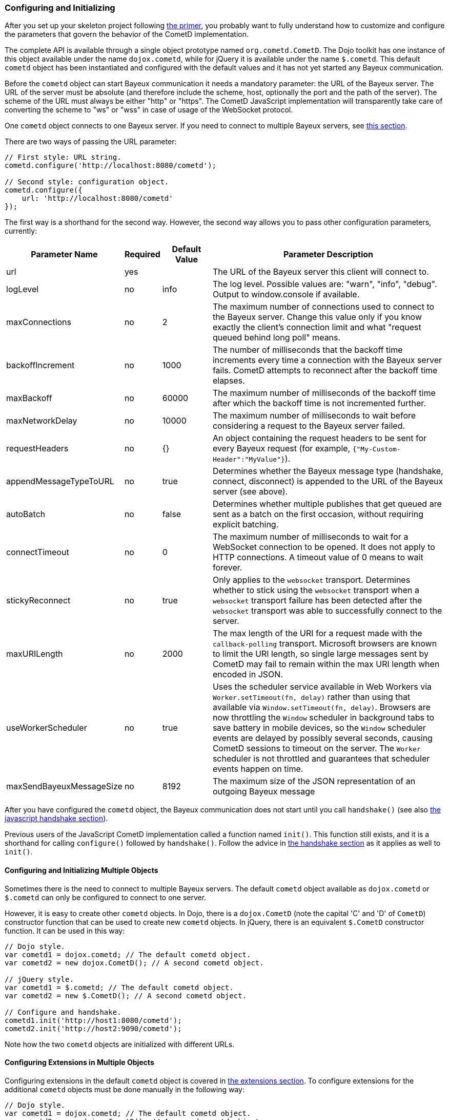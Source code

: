 
[[_javascript_configure]]
=== Configuring and Initializing

After you set up your skeleton project following xref:_primer[the primer], you probably want to fully understand how to customize and configure the parameters that govern the behavior of the CometD implementation.

The complete API is available through a single object prototype named `org.cometd.CometD`.
The Dojo toolkit has one instance of this object available under the name `dojox.cometd`, while for jQuery it is available under the name `$.cometd`.
This default `cometd` object has been instantiated and configured with the default values and it has not yet started any Bayeux communication.

Before the `cometd` object can start Bayeux communication it needs a mandatory parameter: the URL of the Bayeux server.
The URL of the server must be absolute (and therefore include the scheme, host, optionally the port and the path of the server).
The scheme of the URL must always be either "http" or "https".
The CometD JavaScript implementation will transparently take care of converting the scheme to "ws" or "wss" in case of usage of the WebSocket protocol.

One `cometd` object connects to one Bayeux server.
If you need to connect to multiple Bayeux servers, see xref:_javascript_configure_multiple_objects[this section].

There are two ways of passing the URL parameter:

[source,javascript]
----
// First style: URL string.
cometd.configure('http://localhost:8080/cometd');

// Second style: configuration object.
cometd.configure({
    url: 'http://localhost:8080/cometd'
});
----

The first way is a shorthand for the second way.
However, the second way allows you to pass other configuration parameters, currently:

[cols="^3,^1,^2,<10"]
|===
| Parameter Name | Required | Default Value | Parameter Description

| url
| yes
|
| The URL of the Bayeux server this client will connect to.

| logLevel
| no
| info
| The log level.
  Possible values are: "warn", "info", "debug".
  Output to window.console if available.

| maxConnections
| no
| 2
| The maximum number of connections used to connect to the Bayeux server.
  Change this value only if you know exactly the client's connection limit and what "request queued behind long poll" means.

| backoffIncrement
| no
| 1000
| The number of milliseconds that the backoff time increments every time a connection with the Bayeux server fails.
  CometD attempts to reconnect after the backoff time elapses.

| maxBackoff
| no
| 60000
| The maximum number of milliseconds of the backoff time after which the backoff time is not incremented further.

| maxNetworkDelay
| no
| 10000
| The maximum number of milliseconds to wait before considering a request to the Bayeux server failed.

| requestHeaders
| no
| {}
| An object containing the request headers to be sent for every Bayeux request (for example, `{"My-Custom-Header":"MyValue"}`).

| appendMessageTypeToURL
| no
| true
| Determines whether the Bayeux message type (handshake, connect, disconnect) is appended to the URL of the Bayeux server (see above).

| autoBatch
| no
| false
| Determines whether multiple publishes that get queued are sent as a batch on the first occasion, without requiring explicit batching.

| connectTimeout
| no
| 0
| The maximum number of milliseconds to wait for a WebSocket connection to be opened.
  It does not apply to HTTP connections.
  A timeout value of 0 means to wait forever.

| stickyReconnect
| no
| true
| Only applies to the `websocket` transport.
  Determines whether to stick using the `websocket` transport when a `websocket` transport failure has been detected after the `websocket` transport was able to successfully connect to the server.

| maxURILength
| no
| 2000
| The max length of the URI for a request made with the `callback-polling` transport.
  Microsoft browsers are known to limit the URI length, so single large messages sent by CometD may fail to remain within the max URI length when encoded in JSON.

| useWorkerScheduler
| no
| true
| Uses the scheduler service available in Web Workers via `Worker.setTimeout(fn, delay)` rather than using that available via `Window.setTimeout(fn, delay)`.
  Browsers are now throttling the `Window` scheduler in background tabs to save battery in mobile devices, so the `Window` scheduler events are delayed by possibly several seconds, causing CometD sessions to timeout on the server.
  The `Worker` scheduler is not throttled and guarantees that scheduler events happen on time.

| maxSendBayeuxMessageSize
| no
| 8192
| The maximum size of the JSON representation of an outgoing Bayeux message
|===

After you have configured the `cometd` object, the Bayeux communication does not start until you call `handshake()` (see also xref:_javascript_handshake[the javascript handshake section]).

Previous users of the JavaScript CometD implementation called a function named `init()`.
This function still exists, and it is a shorthand for calling `configure()` followed by `handshake()`.
Follow the advice in xref:_javascript_handshake[the handshake section] as it applies as well to `init()`.

[[_javascript_configure_multiple_objects]]
==== Configuring and Initializing Multiple Objects

Sometimes there is the need to connect to multiple Bayeux servers.
The default `cometd` object available as `dojox.cometd` or `$.cometd` can only be configured to connect to one server.

However, it is easy to create other `cometd` objects.
In Dojo, there is a `dojox.CometD` (note the capital 'C' and 'D' of `CometD`) constructor function that can be used to create new `cometd` objects.
In jQuery, there is an equivalent `$.CometD` constructor function.
It can be used in this way:

[source,javascript]
----
// Dojo style.
var cometd1 = dojox.cometd; // The default cometd object.
var cometd2 = new dojox.CometD(); // A second cometd object.

// jQuery style.
var cometd1 = $.cometd; // The default cometd object.
var cometd2 = new $.CometD(); // A second cometd object.

// Configure and handshake.
cometd1.init('http://host1:8080/cometd');
cometd2.init('http://host2:9090/cometd');
----

Note how the two `cometd` objects are initialized with different URLs.

==== Configuring Extensions in Multiple Objects

Configuring extensions in the default `cometd` object is covered in xref:_extensions[the extensions section].
To configure extensions for the additional `cometd` objects must be done manually in the following way:

[source,javascript]
----
// Dojo style.
var cometd1 = dojox.cometd; // The default cometd object.
var cometd2 = new dojox.CometD(); // A second cometd object.

// jQuery style.
var cometd1 = $.cometd; // The default cometd object.
var cometd2 = new $.CometD(); // A second cometd object.

// Configure extensions for the second object.
cometd2.registerExtension('ack', new org.cometd.AckExtension());
cometd2.registerExtension('timestamp', new org.cometd.TimeStampExtension());
cometd2.registerExtension('timesync', new org.cometd.TimeSyncExtension());
cometd2.registerExtension('reload', new org.cometd.ReloadExtension());
----

You should not configure the extensions for the default `cometd` object in this way, but instead follow xref:_extensions[the extensions section].

You should configure extension manually like shown above only for additional `cometd` objects.
You can configure zero, one, or all the extensions for the additional `cometd` objects, depending on your application needs.
